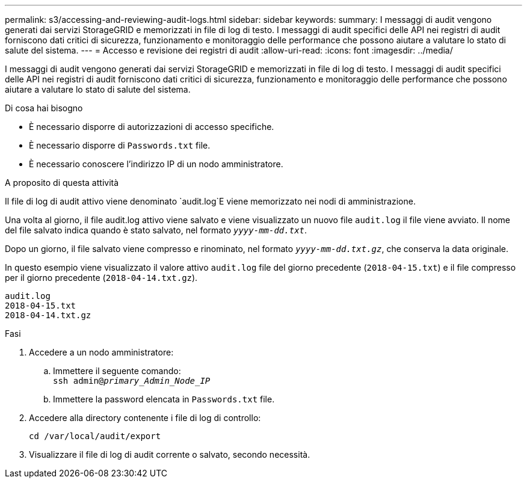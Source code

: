 ---
permalink: s3/accessing-and-reviewing-audit-logs.html 
sidebar: sidebar 
keywords:  
summary: I messaggi di audit vengono generati dai servizi StorageGRID e memorizzati in file di log di testo. I messaggi di audit specifici delle API nei registri di audit forniscono dati critici di sicurezza, funzionamento e monitoraggio delle performance che possono aiutare a valutare lo stato di salute del sistema. 
---
= Accesso e revisione dei registri di audit
:allow-uri-read: 
:icons: font
:imagesdir: ../media/


[role="lead"]
I messaggi di audit vengono generati dai servizi StorageGRID e memorizzati in file di log di testo. I messaggi di audit specifici delle API nei registri di audit forniscono dati critici di sicurezza, funzionamento e monitoraggio delle performance che possono aiutare a valutare lo stato di salute del sistema.

.Di cosa hai bisogno
* È necessario disporre di autorizzazioni di accesso specifiche.
* È necessario disporre di `Passwords.txt` file.
* È necessario conoscere l'indirizzo IP di un nodo amministratore.


.A proposito di questa attività
Il file di log di audit attivo viene denominato `audit.log`E viene memorizzato nei nodi di amministrazione.

Una volta al giorno, il file audit.log attivo viene salvato e viene visualizzato un nuovo file `audit.log` il file viene avviato. Il nome del file salvato indica quando è stato salvato, nel formato `_yyyy-mm-dd.txt_`.

Dopo un giorno, il file salvato viene compresso e rinominato, nel formato `_yyyy-mm-dd.txt.gz_`, che conserva la data originale.

In questo esempio viene visualizzato il valore attivo `audit.log` file del giorno precedente (`2018-04-15.txt`) e il file compresso per il giorno precedente (`2018-04-14.txt.gz`).

[listing]
----
audit.log
2018-04-15.txt
2018-04-14.txt.gz
----
.Fasi
. Accedere a un nodo amministratore:
+
.. Immettere il seguente comando: +
`ssh admin@_primary_Admin_Node_IP_`
.. Immettere la password elencata in `Passwords.txt` file.


. Accedere alla directory contenente i file di log di controllo:
+
`cd /var/local/audit/export`

. Visualizzare il file di log di audit corrente o salvato, secondo necessità.

